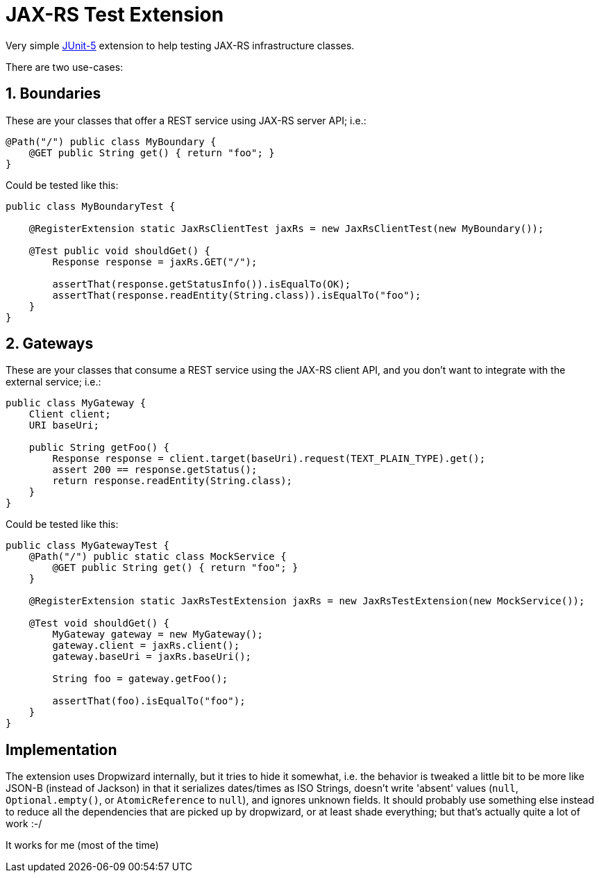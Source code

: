 = JAX-RS Test Extension

Very simple https://junit.org/junit5/[JUnit-5] extension to help testing JAX-RS infrastructure classes.

There are two use-cases:

== 1. Boundaries

These are your classes that offer a REST service using JAX-RS server API; i.e.:

[source,java]
---------------------------------------------------------------
@Path("/") public class MyBoundary {
    @GET public String get() { return "foo"; }
}
---------------------------------------------------------------

Could be tested like this:

[source,java]
---------------------------------------------------------------
public class MyBoundaryTest {

    @RegisterExtension static JaxRsClientTest jaxRs = new JaxRsClientTest(new MyBoundary());

    @Test public void shouldGet() {
        Response response = jaxRs.GET("/");

        assertThat(response.getStatusInfo()).isEqualTo(OK);
        assertThat(response.readEntity(String.class)).isEqualTo("foo");
    }
}
---------------------------------------------------------------

== 2. Gateways

These are your classes that consume a REST service using the JAX-RS client API, and you don't want to integrate with the external service; i.e.:

[source,java]
---------------------------------------------------------------
public class MyGateway {
    Client client;
    URI baseUri;

    public String getFoo() {
        Response response = client.target(baseUri).request(TEXT_PLAIN_TYPE).get();
        assert 200 == response.getStatus();
        return response.readEntity(String.class);
    }
}
---------------------------------------------------------------

Could be tested like this:

[source,java]
---------------------------------------------------------------
public class MyGatewayTest {
    @Path("/") public static class MockService {
        @GET public String get() { return "foo"; }
    }

    @RegisterExtension static JaxRsTestExtension jaxRs = new JaxRsTestExtension(new MockService());

    @Test void shouldGet() {
        MyGateway gateway = new MyGateway();
        gateway.client = jaxRs.client();
        gateway.baseUri = jaxRs.baseUri();

        String foo = gateway.getFoo();

        assertThat(foo).isEqualTo("foo");
    }
}
---------------------------------------------------------------

== Implementation

The extension uses Dropwizard internally, but it tries to hide it somewhat, i.e. the behavior is tweaked a little bit to be more like JSON-B (instead of Jackson) in that it serializes dates/times as ISO Strings, doesn't write 'absent' values (`null`, `Optional.empty()`, or `AtomicReference` to `null`), and ignores unknown fields. It should probably use something else instead to reduce all the dependencies that are picked up by dropwizard, or at least shade everything; but that's actually quite a lot of work :-/

It works for me (most of the time)
